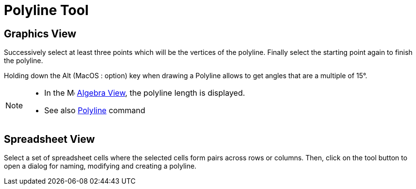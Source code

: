 = Polyline Tool
:page-en: tools/Polyline
ifdef::env-github[:imagesdir: /en/modules/ROOT/assets/images]

== Graphics View

Successively select at least three points which will be the vertices of the polyline. Finally select the starting point
again to finish the polyline.

Holding down the [.kcode]#Alt# (MacOS : [.kcode]##option##) key when drawing a Polyline allows to get angles that are a multiple of 15°.

[NOTE]
====

* In the image:16px-Menu_view_algebra.svg.png[Menu view algebra.svg,width=16,height=16] xref:/Algebra_View.adoc[Algebra
View], the polyline length is displayed.
* See also xref:/commands/Polyline.adoc[Polyline] command

====

== Spreadsheet View

Select a set of spreadsheet cells where the selected cells form pairs across rows or columns. Then, click on the tool
button to open a dialog for naming, modifying and creating a polyline.
